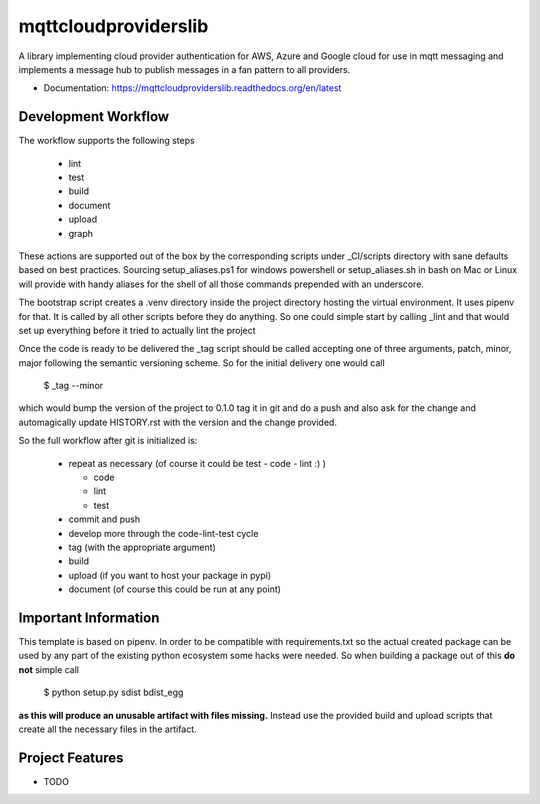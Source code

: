 =====================
mqttcloudproviderslib
=====================

A library implementing cloud provider authentication for AWS, Azure and Google cloud for use in mqtt messaging and implements a message hub to publish messages in a fan pattern to all providers.


* Documentation: https://mqttcloudproviderslib.readthedocs.org/en/latest


Development Workflow
====================

The workflow supports the following steps

 * lint
 * test
 * build
 * document
 * upload
 * graph

These actions are supported out of the box by the corresponding scripts under _CI/scripts directory with sane defaults based on best practices.
Sourcing setup_aliases.ps1 for windows powershell or setup_aliases.sh in bash on Mac or Linux will provide with handy aliases for the shell of all those commands prepended with an underscore.

The bootstrap script creates a .venv directory inside the project directory hosting the virtual environment. It uses pipenv for that.
It is called by all other scripts before they do anything. So one could simple start by calling _lint and that would set up everything before it tried to actually lint the project

Once the code is ready to be delivered the _tag script should be called accepting one of three arguments, patch, minor, major following the semantic versioning scheme.
So for the initial delivery one would call

    $ _tag --minor

which would bump the version of the project to 0.1.0 tag it in git and do a push and also ask for the change and automagically update HISTORY.rst with the version and the change provided.


So the full workflow after git is initialized is:

 * repeat as necessary (of course it could be test - code - lint :) )

   * code
   * lint
   * test
 * commit and push
 * develop more through the code-lint-test cycle
 * tag (with the appropriate argument)
 * build
 * upload (if you want to host your package in pypi)
 * document (of course this could be run at any point)


Important Information
=====================

This template is based on pipenv. In order to be compatible with requirements.txt so the actual created package can be used by any part of the existing python ecosystem some hacks were needed.
So when building a package out of this **do not** simple call

    $ python setup.py sdist bdist_egg

**as this will produce an unusable artifact with files missing.**
Instead use the provided build and upload scripts that create all the necessary files in the artifact.



Project Features
================

* TODO
